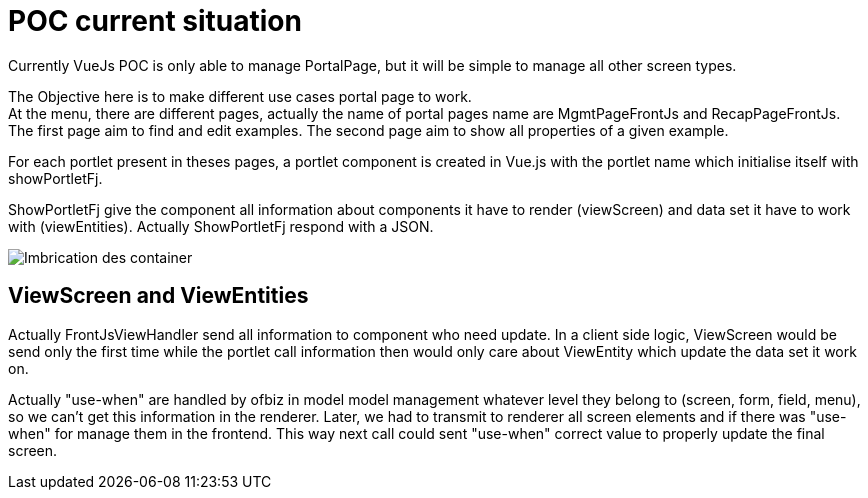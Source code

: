 ////
Licensed to the Apache Software Foundation (ASF) under one
or more contributor license agreements.  See the NOTICE file
distributed with this work for additional information
regarding copyright ownership.  The ASF licenses this file
to you under the Apache License, Version 2.0 (the
"License"); you may not use this file except in compliance
with the License.  You may obtain a copy of the License at

http://www.apache.org/licenses/LICENSE-2.0

Unless required by applicable law or agreed to in writing,
software distributed under the License is distributed on an
"AS IS" BASIS, WITHOUT WARRANTIES OR CONDITIONS OF ANY
KIND, either express or implied.  See the License for the
specific language governing permissions and limitations
under the License.
////
= POC current situation
Currently VueJs POC is only able to manage PortalPage, but it will be simple to manage all other screen types.

The Objective here is to make different use cases portal page to work. +
At the menu, there are different pages, actually the name of portal pages name are MgmtPageFrontJs and RecapPageFrontJs. +
The first page aim to find and edit examples.
The second page aim to show all properties of a given example.

For each portlet present in theses pages, a portlet component is created in Vue.js with the portlet name which initialise itself
with showPortletFj.

ShowPortletFj give the component all information about components it have to render (viewScreen) and data set it have to work with (viewEntities).
Actually ShowPortletFj respond with a JSON.

image::PortalPageDetail-Example.svg[Imbrication des container]

== ViewScreen and ViewEntities
Actually FrontJsViewHandler send all information to component who need update.
In a client side logic, ViewScreen would be send only the first time while the portlet call information then would only care about
ViewEntity which update the data set it work on.

Actually "use-when" are handled by ofbiz in model model management whatever level they belong to (screen, form, field, menu),
so we can't get this information in the renderer.
Later, we had to transmit to renderer all screen elements and if there was "use-when" for manage them in the frontend.
This way next call could sent "use-when" correct value to properly update the final screen.
